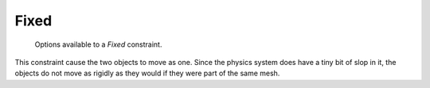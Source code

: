 
*****
Fixed
*****

.. figure:: /images/rigid_body_constraints_fixed.png
   :width: 500px

   Options available to a *Fixed* constraint.

This constraint cause the two objects to move as one.
Since the physics system does have a tiny bit of slop in it,
the objects do not move as rigidly as they would if they were part of the same mesh.
